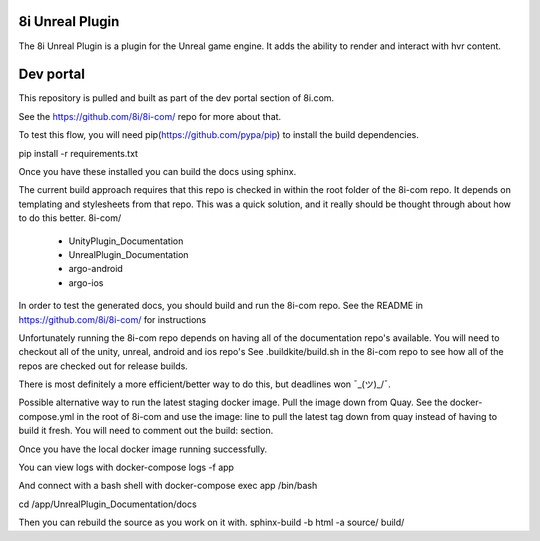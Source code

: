 8i Unreal Plugin
===============

The 8i Unreal Plugin is a plugin for the Unreal game engine.
It adds the ability to render and interact with hvr content.

Dev portal
==========

This repository is pulled and built as part of the dev portal section of 8i.com.

See the https://github.com/8i/8i-com/ repo for more about that.

To test this flow, you will need pip(https://github.com/pypa/pip) to install the build dependencies.

pip install -r requirements.txt

Once you have these installed you can build the docs using sphinx.

The current build approach requires that this repo is checked in within the root folder of the 8i-com repo.
It depends on templating and stylesheets from that repo.
This was a quick solution, and it really should be thought through about how to do this better.
8i-com/
  - UnityPlugin_Documentation
  - UnrealPlugin_Documentation
  - argo-android
  - argo-ios

In order to test the generated docs, you should build and run the 8i-com repo.
See the README in https://github.com/8i/8i-com/ for instructions

Unfortunately running the 8i-com repo depends on having all of the documentation repo's available.
You will need to checkout all of the unity, unreal, android and ios repo's
See .buildkite/build.sh in the 8i-com repo to see how all of the repos are checked out for release builds.

There is most definitely a more efficient/better way to do this, but deadlines won ¯\_(ツ)_/¯.

Possible alternative way to run the latest staging docker image.
Pull the image down from Quay.
See the docker-compose.yml in the root of 8i-com and use the image: line to
pull the latest tag down from quay instead of having to build it fresh.
You will need to comment out the build: section.

Once you have the local docker image running successfully.

You can view logs with
docker-compose logs -f app

And connect with a bash shell with
docker-compose exec app /bin/bash

cd /app/UnrealPlugin_Documentation/docs

Then you can rebuild the source as you work on it with.
sphinx-build -b html -a source/ build/
